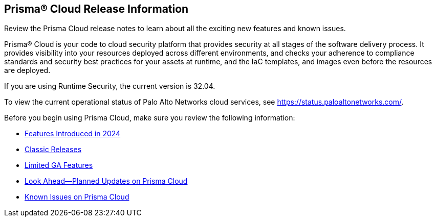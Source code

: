 [#id96b40db7-7792-42fc-b13e-18f2b8a46c7b]
== Prisma® Cloud Release Information

Review the Prisma Cloud release notes to learn about all the exciting new features and known issues.

Prisma® Cloud is your code to cloud security platform that provides security at all stages of the software delivery process. It provides visibility into your resources deployed across different environments, and checks your adherence to compliance standards and security best practices for your assets at runtime, and the IaC templates, and images even before the resources are deployed.

//Prisma Cloud monitors your resources deployed on the Public cloud environments—AWS, Microsoft Azure, Google Cloud Platform, Oracle Cloud Infrastructure, and Alibaba Cloud—for cloud security and compliance risks. As the service automatically discovers new resources that are deployed in your cloud environment, it enables you to implement policy guardrails to ensure resource configurations adhere to industry standards and integrate configuration change alerts into DevOps and SecOps workflows to automatically resolve issues. This capability streamlines the process of identifying issues, detecting and responding to a list of prioritized risks to maintain an agile development process and operational efficiency.

//Prisma Cloud Application Security identifies vulnerabilities, misconfigurations and compliance violations in Infrastructure as Code ( IaC) templates, container images and git repositories.

If you are using Runtime Security, the current version is 32.04. 
//It will be upgraded to 32.00.xxx on >>>, 2023.

To view the current operational status of Palo Alto Networks cloud services, see https://status.paloaltonetworks.com/[https://status.paloaltonetworks.com/].

Before you begin using Prisma Cloud, make sure you review the following information:

* xref:../prisma-cloud-release-info/features-introduced-in-2024/features-introduced-in-2024.adoc[Features Introduced in 2024]
* xref:../prisma-cloud-release-info/classic-releases/classic-releases.adoc[Classic Releases]
* xref:../limited-ga-features-prisma-cloud/limited-ga-features-prisma-cloud.adoc[Limited GA Features]
* xref:../look-ahead-planned-updates-prisma-cloud/look-ahead-planned-updates-prisma-cloud.adoc[Look Ahead—Planned Updates on Prisma Cloud]
* xref:../known-issues/known-fixed-issues.adoc[Known Issues on Prisma Cloud]

